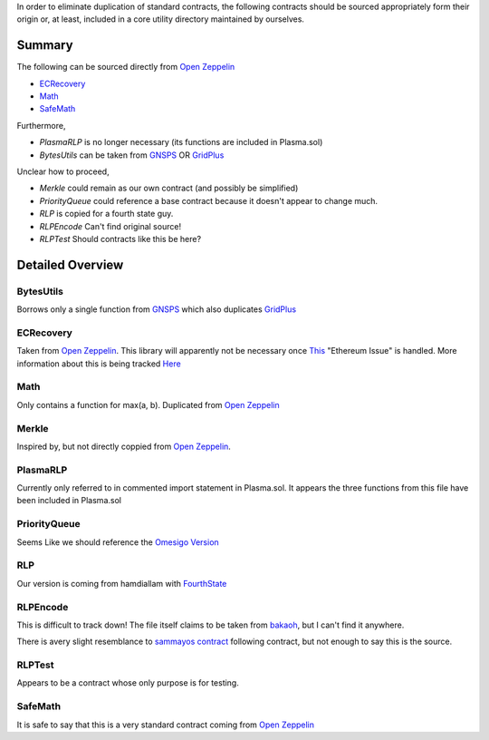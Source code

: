 
In order to eliminate duplication of standard contracts, the following contracts should be sourced appropriately form their origin or, at least, included in a core utility directory maintained by ourselves.


Summary
=======

The following can be sourced directly from `Open Zeppelin <https://github.com/OpenZeppelin/openzeppelin-solidity>`_

- `ECRecovery <https://github.com/OpenZeppelin/openzeppelin-solidity/blob/master/contracts/ECRecovery.sol>`_
- `Math <https://github.com/OpenZeppelin/openzeppelin-solidity/blob/master/contracts/math/Math.sol>`_
- `SafeMath <https://github.com/OpenZeppelin/openzeppelin-solidity/blob/master/contracts/math/SafeMath.sol>`_

Furthermore, 

- *PlasmaRLP* is no longer necessary (its functions are included in Plasma.sol)
- *BytesUtils* can be taken from `GNSPS <https://github.com/GNSPS/solidity-bytes-utils/blob/master/contracts/BytesLib.sol>`_ OR `GridPlus <https://github.com/GridPlus/cryptobridge-contracts/blob/master/contracts/BytesLib.sol>`_

Unclear how to proceed,

- *Merkle* could remain as our own contract (and possibly be simplified) 
- *PriorityQueue* could reference a base contract because it doesn't appear to change much. 
- *RLP* is copied for a fourth state guy.
- *RLPEncode* Can't find original source!
- *RLPTest* Should contracts like this be here?

Detailed Overview
=================

BytesUtils
----------

Borrows only a single function from
`GNSPS <https://github.com/GNSPS/solidity-bytes-utils/blob/master/contracts/BytesLib.sol>`_
which also duplicates
`GridPlus <https://github.com/GridPlus/cryptobridge-contracts/blob/master/contracts/BytesLib.sol>`_

ECRecovery
----------
Taken from `Open Zeppelin <https://github.com/OpenZeppelin/openzeppelin-solidity/blob/master/contracts/ECRecovery.sol>`_. This library will apparently not be necessary once `This <https://github.com/ethereum/solidity/issues/864>`_ "Ethereum Issue" is handled. More information about this is being tracked `Here <https://gist.github.com/axic/5b33912c6f61ae6fd96d6c4a47afde6d>`_

Math
----
Only contains a function for max(a, b). Duplicated from `Open Zeppelin <https://github.com/OpenZeppelin/openzeppelin-solidity/blob/master/contracts/math/Math.sol>`_

Merkle
------
Inspired by, but not directly coppied from `Open Zeppelin <https://github.com/OpenZeppelin/openzeppelin-solidity/blob/master/contracts/MerkleProof.sol>`_.

PlasmaRLP
---------
Currently only referred to in commented import statement in Plasma.sol. It appears the three functions from this file have been included in Plasma.sol

PriorityQueue
-------------
Seems Like we should reference the `Omesigo Version <https://github.com/omisego/plasma-contracts/blob/master/contracts/PriorityQueue.sol>`_

RLP
---
Our version is coming from hamdiallam with `FourthState <https://github.com/hamdiallam/Solidity-RLP/blob/master/contracts/RLPReader.sol>`_

RLPEncode
---------

This is difficult to track down! The file itself claims to be taken from `bakaoh <https://github.com/bakaoh>`_, but I can't find it anywhere.

There is avery slight resemblance to `sammayos contract <https://github.com/sammayo/solidity-rlp-encoder/blob/master/RLPEncode.sol>`_ following contract, but not enough to say this is the source. 

RLPTest
-------
Appears to be a contract whose only purpose is for testing.

SafeMath
--------
It is safe to say that this is a very standard contract coming from `Open Zeppelin <https://github.com/OpenZeppelin/openzeppelin-solidity/blob/master/contracts/math/SafeMath.sol>`_




